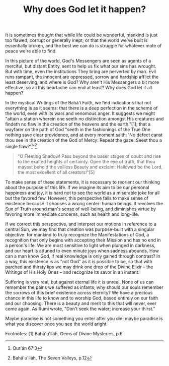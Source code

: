 :PROPERTIES:
:ID:       9280C0A9-6E7B-402D-829C-05D9BCEEE942
:SLUG:     why-does-god-let-it-happen
:END:
#+filetags: :essays:
#+title: Why does God let it happen?

It is sometimes thought that while life could be wonderful, mankind is
just too flawed, corrupt or generally inept; or that the world we've
built is essentially broken, and the best we can do is struggle for
whatever mote of peace we're able to find.

In this picture of the world, God's Messengers are seen as agents of a
merciful, but distant Entity, sent to help us fix what our sins has
wrought. But with time, even the institutions They bring are perverted
by man. Evil runs rampant, the innocent are oppressed, sorrow and
hardship afflict the least deserving, and where is God? Why aren't His
Messengers a bit more effective, so all this heartache can end at least?
Why does God let it all happen?

In the mystical Writings of the Bahá'í Faith, we find indications that
not everything is as it seems: that there is a deep perfection in the
scheme of the world, even with its wars and venomous anger. It suggests
we might "attain a station wherein one seeth no distinction amongst His
creatures and findeth no flaw in the creation of the heavens and the
earth."[1]; that a wayfarer on the path of God "seeth in the fashionings
of the True One nothing save clear providence, and at every moment
saith: 'No defect canst thou see in the creation of the God of Mercy:
Repeat the gaze: Seest thou a single flaw?'[2]"[3]

#+BEGIN_QUOTE
"O Fleeting Shadow! Pass beyond the baser stages of doubt and rise to
the exalted heights of certainty. Open the eye of truth, that thou
mayest behold the veilless Beauty and exclaim: Hallowed be the Lord, the
most excellent of all creators!"[5]

#+END_QUOTE

To make sense of these statements, it is necessary to reorient our
thinking about the purpose of this life. If we imagine its aim to be our
personal happiness and joy, it is hard not to see the world as a
miserable joke for all but the favored few. However, this perspective
fails to make sense of existence because it chooses a wrong center:
human beings. It revolves the Sun of Truth around man's sense of
well-being, and diminishes virtue by favoring more immediate concerns,
such as health and long-life.

If we correct this perspective, and interpret our motions in reference
to a central Sun, we may find that creation was purpose-built with a
singular objective: for mankind to truly recognize the Manifestations of
God, a recognition that only begins with accepting their Mission and has
no end in a person's life. We are most sensitive to light when plunged
in darkness, and our heart is attuned to even minute joys when sadness
abounds. How can a man know God, if real knowledge is only gained
through contrast? In a way, this existence is as "not God" as it is
possible to be, so that with parched and thirsty lips we may drink one
drop of the Divine Elixir -- the Writings of His Holy Ones -- and
recognize Its savor in an instant.

Suffering is very real, but against eternal life it is unreal. None of
us can remember the pains we suffered as infants; why should our souls
remember the sorrows of this brief existence across eternity? We have a
precious chance in this life to know and to worship God, based entirely
on our faith and our choosing. There is a beauty and merit to this that
will never, ever come again. As Rumi wrote, "Don't seek the water;
increase your thirst."

Maybe paradise is not something you enter after you die; maybe paradise
is what you discover once you see the world aright.

Footnotes: [1] Bahá'u'lláh, Gems of Divine Mysteries, p.6

[2] Qur'án 67:3

[3] Bahá'u'lláh, The Seven Valleys, p.12

[4] Bahá'u'lláh, The Hidden Words, p.25
